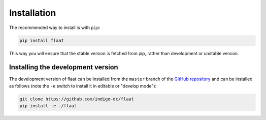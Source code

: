 .. _installation:

Installation
============

The recommended way to install is with ``pip``:

.. code-block:: console

   pip install flaat

This way you will ensure that the stable version is fetched from pip, rather
than development or unstable version.

Installing the development version
----------------------------------

The development version of flaat can be installed from the ``master`` branch
of the `GitHub repository <https://github.com/indigo-dc/flaat>`_ and
can be installed as follows (note the ``-e`` switch to install it in editable
or "develop mode"):

.. code-block:: console

   git clone https://github.com/indigo-dc/flaat
   pip install -e ./flaat
   
